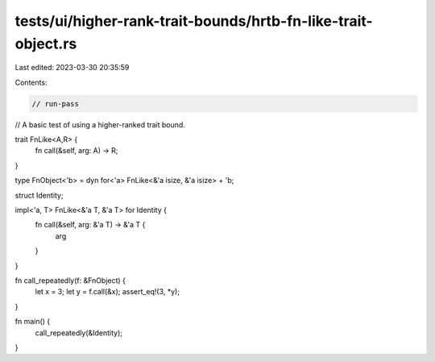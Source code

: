 tests/ui/higher-rank-trait-bounds/hrtb-fn-like-trait-object.rs
==============================================================

Last edited: 2023-03-30 20:35:59

Contents:

.. code-block:: rs

    // run-pass
// A basic test of using a higher-ranked trait bound.


trait FnLike<A,R> {
    fn call(&self, arg: A) -> R;
}

type FnObject<'b> = dyn for<'a> FnLike<&'a isize, &'a isize> + 'b;

struct Identity;

impl<'a, T> FnLike<&'a T, &'a T> for Identity {
    fn call(&self, arg: &'a T) -> &'a T {
        arg
    }
}

fn call_repeatedly(f: &FnObject) {
    let x = 3;
    let y = f.call(&x);
    assert_eq!(3, *y);
}

fn main() {
    call_repeatedly(&Identity);
}


